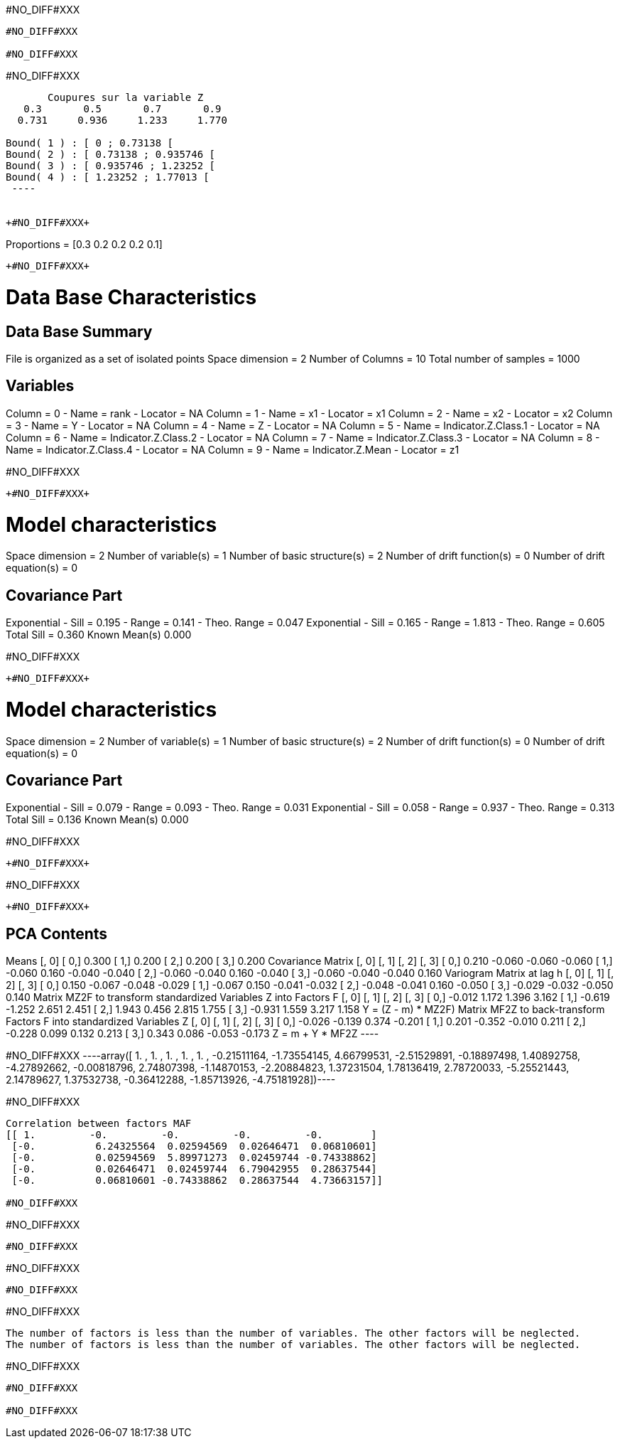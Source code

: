 +#NO_DIFF#XXX+
----
#NO_DIFF#XXX

#NO_DIFF#XXX
----


+#NO_DIFF#XXX+
----

       Coupures sur la variable Z       
   0.3       0.5       0.7       0.9    
  0.731     0.936     1.233     1.770    

Bound( 1 ) : [ 0 ; 0.73138 [
Bound( 2 ) : [ 0.73138 ; 0.935746 [
Bound( 3 ) : [ 0.935746 ; 1.23252 [
Bound( 4 ) : [ 1.23252 ; 1.77013 [
 ----


+#NO_DIFF#XXX+
----
Proportions =  [0.3 0.2 0.2 0.2 0.1]
----


+#NO_DIFF#XXX+
----

Data Base Characteristics
=========================

Data Base Summary
-----------------
File is organized as a set of isolated points
Space dimension              = 2
Number of Columns            = 10
Total number of samples      = 1000

Variables
---------
Column = 0 - Name = rank - Locator = NA
Column = 1 - Name = x1 - Locator = x1
Column = 2 - Name = x2 - Locator = x2
Column = 3 - Name = Y - Locator = NA
Column = 4 - Name = Z - Locator = NA
Column = 5 - Name = Indicator.Z.Class.1 - Locator = NA
Column = 6 - Name = Indicator.Z.Class.2 - Locator = NA
Column = 7 - Name = Indicator.Z.Class.3 - Locator = NA
Column = 8 - Name = Indicator.Z.Class.4 - Locator = NA
Column = 9 - Name = Indicator.Z.Mean - Locator = z1


#NO_DIFF#XXX
----


+#NO_DIFF#XXX+
----

Model characteristics
=====================
Space dimension              = 2
Number of variable(s)        = 1
Number of basic structure(s) = 2
Number of drift function(s)  = 0
Number of drift equation(s)  = 0

Covariance Part
---------------
Exponential
- Sill         =      0.195
- Range        =      0.141
- Theo. Range  =      0.047
Exponential
- Sill         =      0.165
- Range        =      1.813
- Theo. Range  =      0.605
Total Sill     =      0.360
Known Mean(s)     0.000
 
#NO_DIFF#XXX
----


+#NO_DIFF#XXX+
----

Model characteristics
=====================
Space dimension              = 2
Number of variable(s)        = 1
Number of basic structure(s) = 2
Number of drift function(s)  = 0
Number of drift equation(s)  = 0

Covariance Part
---------------
Exponential
- Sill         =      0.079
- Range        =      0.093
- Theo. Range  =      0.031
Exponential
- Sill         =      0.058
- Range        =      0.937
- Theo. Range  =      0.313
Total Sill     =      0.136
Known Mean(s)     0.000
 
#NO_DIFF#XXX
----


+#NO_DIFF#XXX+
----
#NO_DIFF#XXX
----


+#NO_DIFF#XXX+
----

PCA Contents
------------
Means
               [,  0]
     [  0,]     0.300
     [  1,]     0.200
     [  2,]     0.200
     [  3,]     0.200
Covariance Matrix
               [,  0]    [,  1]    [,  2]    [,  3]
     [  0,]     0.210    -0.060    -0.060    -0.060
     [  1,]    -0.060     0.160    -0.040    -0.040
     [  2,]    -0.060    -0.040     0.160    -0.040
     [  3,]    -0.060    -0.040    -0.040     0.160
Variogram Matrix at lag h
               [,  0]    [,  1]    [,  2]    [,  3]
     [  0,]     0.150    -0.067    -0.048    -0.029
     [  1,]    -0.067     0.150    -0.041    -0.032
     [  2,]    -0.048    -0.041     0.160    -0.050
     [  3,]    -0.029    -0.032    -0.050     0.140
Matrix MZ2F to transform standardized Variables Z into Factors F
               [,  0]    [,  1]    [,  2]    [,  3]
     [  0,]    -0.012     1.172     1.396     3.162
     [  1,]    -0.619    -1.252     2.651     2.451
     [  2,]     1.943     0.456     2.815     1.755
     [  3,]    -0.931     1.559     3.217     1.158
Y = (Z - m) * MZ2F)
Matrix MF2Z to back-transform Factors F into standardized Variables Z
               [,  0]    [,  1]    [,  2]    [,  3]
     [  0,]    -0.026    -0.139     0.374    -0.201
     [  1,]     0.201    -0.352    -0.010     0.211
     [  2,]    -0.228     0.099     0.132     0.213
     [  3,]     0.343     0.086    -0.053    -0.173
Z = m + Y * MF2Z
 ----


+#NO_DIFF#XXX+
----array([ 1.        ,  1.        ,  1.        ,  1.        ,  1.        ,
       -0.21511164, -1.73554145,  4.66799531, -2.51529891, -0.18897498,
        1.40892758, -4.27892662, -0.00818796,  2.74807398, -1.14870153,
       -2.20884823,  1.37231504,  1.78136419,  2.78720033, -5.25521443,
        2.14789627,  1.37532738, -0.36412288, -1.85713926, -4.75181928])----


+#NO_DIFF#XXX+
----
Correlation between factors MAF
[[ 1.         -0.         -0.         -0.         -0.        ]
 [-0.          6.24325564  0.02594569  0.02646471  0.06810601]
 [-0.          0.02594569  5.89971273  0.02459744 -0.74338862]
 [-0.          0.02646471  0.02459744  6.79042955  0.28637544]
 [-0.          0.06810601 -0.74338862  0.28637544  4.73663157]]

#NO_DIFF#XXX
----


+#NO_DIFF#XXX+
----
#NO_DIFF#XXX
----


+#NO_DIFF#XXX+
----
#NO_DIFF#XXX
----


+#NO_DIFF#XXX+
----
The number of factors is less than the number of variables. The other factors will be neglected.
The number of factors is less than the number of variables. The other factors will be neglected.
----


+#NO_DIFF#XXX+
----
#NO_DIFF#XXX

#NO_DIFF#XXX
----
